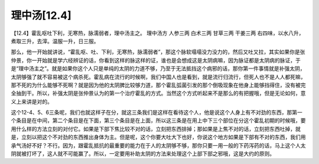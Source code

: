 理中汤[12.4]
===============

【12.4】霍乱呕吐下利，无寒热，脉濡弱者，理中汤主之。
理中汤方
人参三两 白术三两 甘草三两 干姜三两
右四味，以水八升，煮取三升，去滓。温服一升，日三服。

那么，他一开始就讲说，“霍乱呕、吐、下利，无寒热，脉濡弱者”，那这个脉软塌塌没力没力的，然后又吐又拉，其实如果你是张仲景，你一开始就是学六经辨证的话，你看到这样的脉这样的证，谁也是会想成这是太阴病嘛，因为脉证都是太阴病的脉证，于是“理中汤主之”。就是如果你这个人只是单纯的太阴的力道不够，乃至于无法抵挡这个病邪的话，那你第一件事情就是补强太阴，太阴够强了就不容易被这个病杀死。霍乱病在流行的时候啊，我们中国人也是看到，就是流行归流行，但死人也不是人人都死嘛，那不死的为什么能够不死啊？就是因为他的太阴脾比较够力道，那个霍乱弧菌引发的那个倒吸现象在他身上能够挡得住，没有被完全抽到干。所以，补强太阴是张仲景认为的第一个治疗霍乱的方式。当然这个方式听起来不是那么的有把握哦，但是无论如何，意义上来讲是对的。

这个12-4、5、6三条呢，我们也就这样子在分，就这三条我们是这样在看待这个人，他是说这个人身上有不对劲的东西，那第一个条目是在中间，第二个条目是在下面，第三个条目是在上面，所以这三条是在用上中下三个部位在分这个霍乱初期的时候哦，要用什么样的方法立刻的对付它。如果是下部下焦比较不对的话，立刻把东西排掉；那如果是上焦不对的话，立刻把东西吐掉，就是，立刻以把这个不对劲的东西推出身体为主。但是呢，这个你要大吐大下也好，你说这个地方如果是下部有不对的东西，我们用承气汤好不好？不行。因为，跟霍乱抵抗的最重要的能力在于人的太阴够不够，那你只要一用一般的下药泻药的话，马上这个人太阴就被打坏了，这人就不可能赢了。所以，一定要用补助太阴的方法来处理这个上部下部之邪哦，这是大约的原则。
